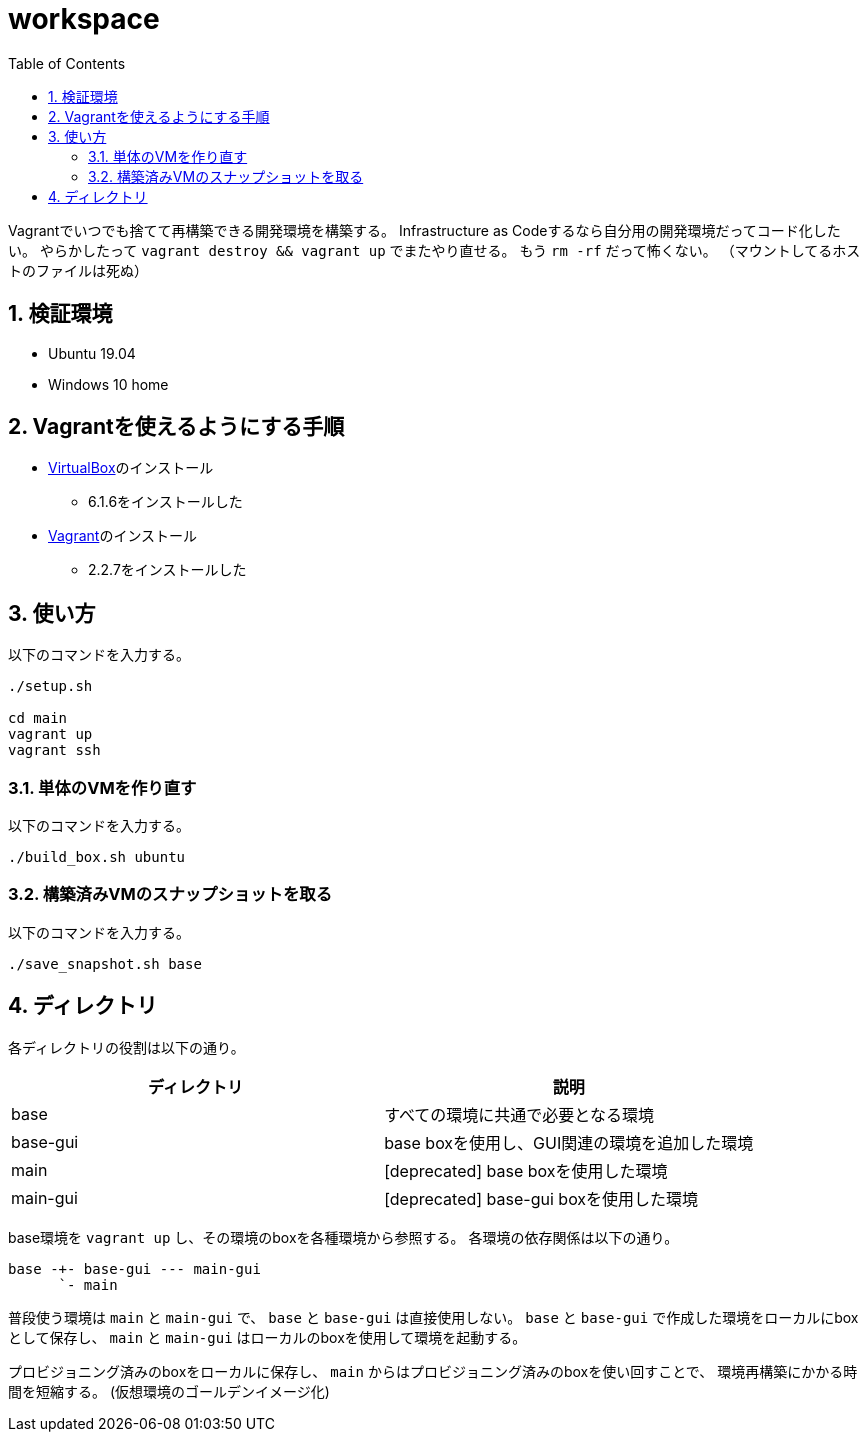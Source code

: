 = workspace
:toc: left
:sectnums:

Vagrantでいつでも捨てて再構築できる開発環境を構築する。
Infrastructure as Codeするなら自分用の開発環境だってコード化したい。
やらかしたって `vagrant destroy && vagrant up` でまたやり直せる。
もう `rm -rf` だって怖くない。
（マウントしてるホストのファイルは死ぬ）

== 検証環境

* Ubuntu 19.04
* Windows 10 home

== Vagrantを使えるようにする手順

* https://www.virtualbox.org/wiki/Linux_Downloads[VirtualBox]のインストール
** 6.1.6をインストールした
* https://www.vagrantup.com/[Vagrant]のインストール
** 2.2.7をインストールした

== 使い方

以下のコマンドを入力する。

[source,bash]
----
./setup.sh

cd main
vagrant up
vagrant ssh
----

=== 単体のVMを作り直す

以下のコマンドを入力する。

[source,bash]
----
./build_box.sh ubuntu
----

=== 構築済みVMのスナップショットを取る

以下のコマンドを入力する。

[source,bash]
----
./save_snapshot.sh base
----

== ディレクトリ

各ディレクトリの役割は以下の通り。

[options="header"]
|=================
| ディレクトリ | 説明
| base | すべての環境に共通で必要となる環境
| base-gui | base boxを使用し、GUI関連の環境を追加した環境
| main | [deprecated] base boxを使用した環境
| main-gui | [deprecated] base-gui boxを使用した環境
|=================

base環境を `vagrant up` し、その環境のboxを各種環境から参照する。
各環境の依存関係は以下の通り。

 base -+- base-gui --- main-gui
       `- main

普段使う環境は `main` と `main-gui` で、 `base` と `base-gui` は直接使用しない。
`base` と `base-gui` で作成した環境をローカルにboxとして保存し、
`main` と `main-gui` はローカルのboxを使用して環境を起動する。

プロビジョニング済みのboxをローカルに保存し、
`main` からはプロビジョニング済みのboxを使い回すことで、
環境再構築にかかる時間を短縮する。
(仮想環境のゴールデンイメージ化)
